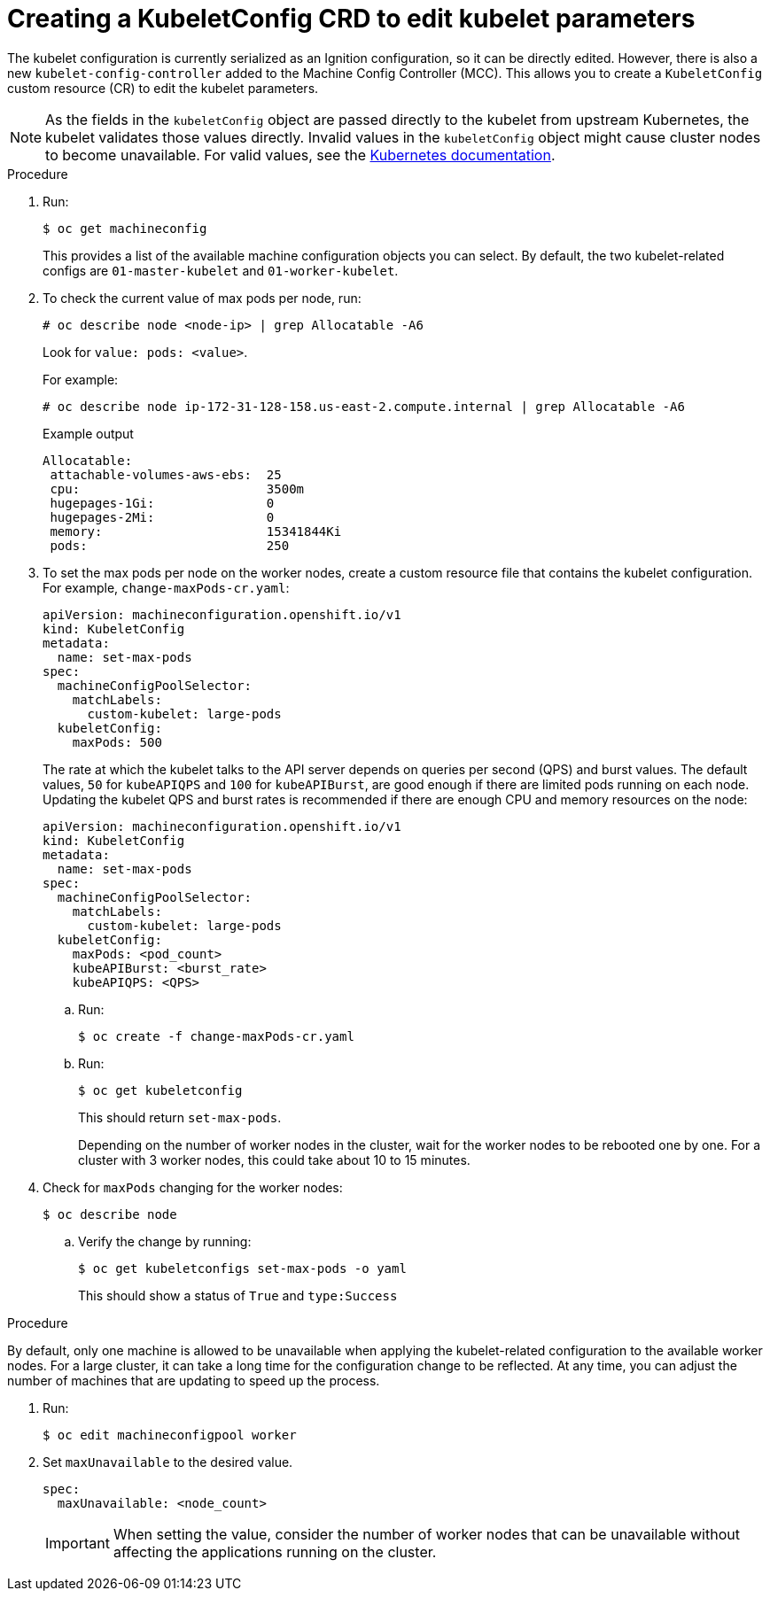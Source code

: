// Module included in the following assemblies:
//
// * scalability_and_performance/recommended-host-practices.adoc
// * post_installation_configuration/node-tasks.adoc
// * post_installation_configuration/machine-configuration-tasks.adoc

[id="create-a-kubeletconfig-crd-to-edit-kubelet-parameters_{context}"]
= Creating a KubeletConfig CRD to edit kubelet parameters

The kubelet configuration is currently serialized as an Ignition configuration, so it can be directly edited. However, there is also a new
`kubelet-config-controller` added to the Machine Config Controller (MCC). This allows you to create a `KubeletConfig` custom resource (CR) to edit the kubelet parameters.

[NOTE]
====
As the fields in the `kubeletConfig` object are passed directly to the kubelet from upstream Kubernetes, the kubelet validates those values directly. Invalid values in the `kubeletConfig` object might cause cluster nodes to become unavailable. For valid values, see the link:https://kubernetes.io/docs/reference/config-api/kubelet-config.v1beta1/[Kubernetes documentation].
====

.Procedure

. Run:
+
[source,terminal]
----
$ oc get machineconfig
----
+
This provides a list of the available machine configuration objects you can select. By default, the two kubelet-related configs are `01-master-kubelet` and `01-worker-kubelet`.

. To check the current value of max pods per node, run:
+
[source,terminal]
----
# oc describe node <node-ip> | grep Allocatable -A6
----
+
Look for `value: pods: <value>`.
+
For example:
+
[source,terminal]
----
# oc describe node ip-172-31-128-158.us-east-2.compute.internal | grep Allocatable -A6
----
+
.Example output
[source,terminal]
----
Allocatable:
 attachable-volumes-aws-ebs:  25
 cpu:                         3500m
 hugepages-1Gi:               0
 hugepages-2Mi:               0
 memory:                      15341844Ki
 pods:                        250
----

. To set the max pods per node on the worker nodes, create a custom resource file that contains the kubelet configuration. For example, `change-maxPods-cr.yaml`:
+
[source,yaml]
----
apiVersion: machineconfiguration.openshift.io/v1
kind: KubeletConfig
metadata:
  name: set-max-pods
spec:
  machineConfigPoolSelector:
    matchLabels:
      custom-kubelet: large-pods
  kubeletConfig:
    maxPods: 500
----
+
The rate at which the kubelet talks to the API server depends on queries per second (QPS) and burst values. The default values, `50` for `kubeAPIQPS` and `100` for `kubeAPIBurst`, are good enough if there are limited pods running on each node. Updating the kubelet QPS and burst rates is recommended if there are enough CPU and memory resources on the node:
+
[source,yaml]
----
apiVersion: machineconfiguration.openshift.io/v1
kind: KubeletConfig
metadata:
  name: set-max-pods
spec:
  machineConfigPoolSelector:
    matchLabels:
      custom-kubelet: large-pods
  kubeletConfig:
    maxPods: <pod_count>
    kubeAPIBurst: <burst_rate>
    kubeAPIQPS: <QPS>
----

.. Run:
+
[source,terminal]
----
$ oc create -f change-maxPods-cr.yaml
----

.. Run:
+
[source,terminal]
----
$ oc get kubeletconfig
----
+
This should return `set-max-pods`.
+
Depending on the number of worker nodes in the cluster, wait for the worker nodes to be rebooted one by one. For a cluster with 3 worker nodes, this could take about 10 to 15 minutes.

. Check for `maxPods` changing for the worker nodes:
+
[source,terminal]
----
$ oc describe node
----

.. Verify the change by running:
+
[source,terminal]
----
$ oc get kubeletconfigs set-max-pods -o yaml
----
+
This should show a status of `True` and `type:Success`

.Procedure

By default, only one machine is allowed to be unavailable when applying the
kubelet-related configuration to the available worker nodes. For a large
cluster, it can take a long time for the configuration change to be reflected.
At any time, you can adjust the number of machines that are updating to speed up
the process.

. Run:
+
----
$ oc edit machineconfigpool worker
----

. Set `maxUnavailable` to the desired value.
+
----
spec:
  maxUnavailable: <node_count>
----
+
[IMPORTANT]
====
When setting the value, consider the number of worker nodes that can be
unavailable without affecting the applications running on the cluster.
====
